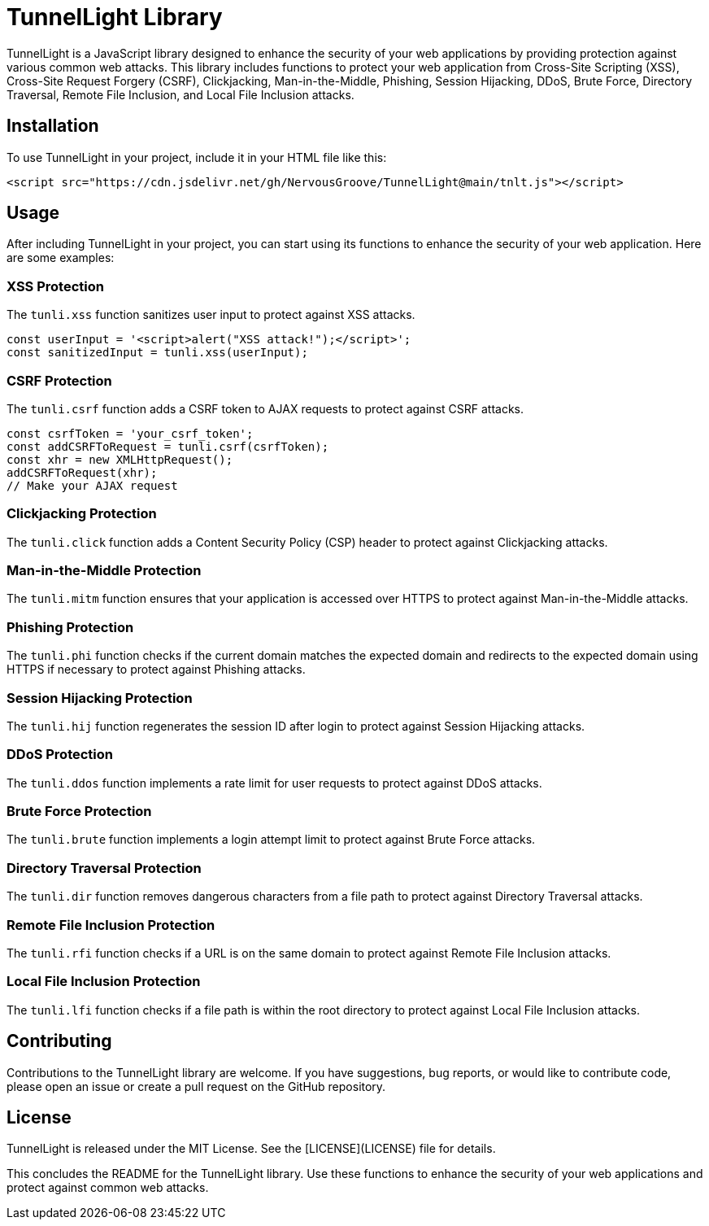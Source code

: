= TunnelLight Library

TunnelLight is a JavaScript library designed to enhance the security of your web applications by providing protection against various common web attacks. This library includes functions to protect your web application from Cross-Site Scripting (XSS), Cross-Site Request Forgery (CSRF), Clickjacking, Man-in-the-Middle, Phishing, Session Hijacking, DDoS, Brute Force, Directory Traversal, Remote File Inclusion, and Local File Inclusion attacks.

== Installation

To use TunnelLight in your project, include it in your HTML file like this:

[source,html]
----
<script src="https://cdn.jsdelivr.net/gh/NervousGroove/TunnelLight@main/tnlt.js"></script>
----

== Usage

After including TunnelLight in your project, you can start using its functions to enhance the security of your web application. Here are some examples:

=== XSS Protection

The `tunli.xss` function sanitizes user input to protect against XSS attacks.

[source,javascript]
----
const userInput = '<script>alert("XSS attack!");</script>';
const sanitizedInput = tunli.xss(userInput);
----

=== CSRF Protection

The `tunli.csrf` function adds a CSRF token to AJAX requests to protect against CSRF attacks.

[source,javascript]
----
const csrfToken = 'your_csrf_token';
const addCSRFToRequest = tunli.csrf(csrfToken);
const xhr = new XMLHttpRequest();
addCSRFToRequest(xhr);
// Make your AJAX request
----

=== Clickjacking Protection

The `tunli.click` function adds a Content Security Policy (CSP) header to protect against Clickjacking attacks.

=== Man-in-the-Middle Protection

The `tunli.mitm` function ensures that your application is accessed over HTTPS to protect against Man-in-the-Middle attacks.

=== Phishing Protection

The `tunli.phi` function checks if the current domain matches the expected domain and redirects to the expected domain using HTTPS if necessary to protect against Phishing attacks.

=== Session Hijacking Protection

The `tunli.hij` function regenerates the session ID after login to protect against Session Hijacking attacks.

=== DDoS Protection

The `tunli.ddos` function implements a rate limit for user requests to protect against DDoS attacks.

=== Brute Force Protection

The `tunli.brute` function implements a login attempt limit to protect against Brute Force attacks.

=== Directory Traversal Protection

The `tunli.dir` function removes dangerous characters from a file path to protect against Directory Traversal attacks.

=== Remote File Inclusion Protection

The `tunli.rfi` function checks if a URL is on the same domain to protect against Remote File Inclusion attacks.

=== Local File Inclusion Protection

The `tunli.lfi` function checks if a file path is within the root directory to protect against Local File Inclusion attacks.

== Contributing

Contributions to the TunnelLight library are welcome. If you have suggestions, bug reports, or would like to contribute code, please open an issue or create a pull request on the GitHub repository.

== License

TunnelLight is released under the MIT License. See the [LICENSE](LICENSE) file for details.

This concludes the README for the TunnelLight library. Use these functions to enhance the security of your web applications and protect against common web attacks.
